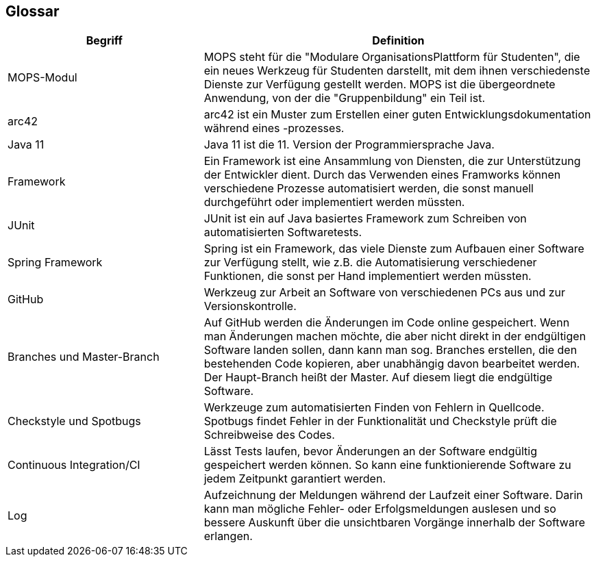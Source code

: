 [[section-glossary]]
== Glossar



[cols="1,2" options="header"]
|===
|Begriff |Definition
|MOPS-Modul |MOPS steht für die "Modulare OrganisationsPlattform für Studenten", die ein neues Werkzeug für Studenten darstellt, mit dem ihnen verschiedenste Dienste zur Verfügung gestellt werden. MOPS ist die übergeordnete Anwendung, von der die "Gruppenbildung" ein Teil ist.
|arc42 |arc42 ist ein Muster zum Erstellen einer guten Entwicklungsdokumentation während eines -prozesses.
|Java 11 |Java 11 ist die 11. Version der Programmiersprache Java.
|Framework |Ein Framework ist eine Ansammlung von Diensten, die zur Unterstützung der Entwickler dient. Durch das Verwenden eines Framworks können verschiedene Prozesse automatisiert werden, die sonst manuell durchgeführt oder implementiert werden müssten.
|JUnit |JUnit ist ein auf Java basiertes Framework zum Schreiben von automatisierten Softwaretests.
|Spring Framework |Spring ist ein Framework, das viele Dienste zum Aufbauen einer Software zur Verfügung stellt, wie z.B. die Automatisierung verschiedener Funktionen, die sonst per Hand implementiert werden müssten.
|GitHub |Werkzeug zur Arbeit an Software von verschiedenen PCs aus und zur Versionskontrolle.
|Branches und Master-Branch |Auf GitHub werden die Änderungen im Code online gespeichert. Wenn man Änderungen machen möchte, die aber nicht direkt in der endgültigen Software landen sollen, dann kann man sog. Branches erstellen, die den bestehenden Code kopieren, aber unabhängig davon bearbeitet werden. Der Haupt-Branch heißt der Master. Auf diesem liegt die endgültige Software.
|Checkstyle und Spotbugs |Werkzeuge zum automatisierten Finden von Fehlern in Quellcode. Spotbugs findet Fehler in der Funktionalität und Checkstyle prüft die Schreibweise des Codes.
|Continuous Integration/CI |Lässt Tests laufen, bevor Änderungen an der Software endgültig gespeichert werden können. So kann eine funktionierende Software zu jedem Zeitpunkt garantiert werden.
|Log |Aufzeichnung der Meldungen während der Laufzeit einer Software. Darin kann man mögliche Fehler- oder Erfolgsmeldungen auslesen und so bessere Auskunft über die unsichtbaren Vorgänge innerhalb der Software erlangen.
|===
